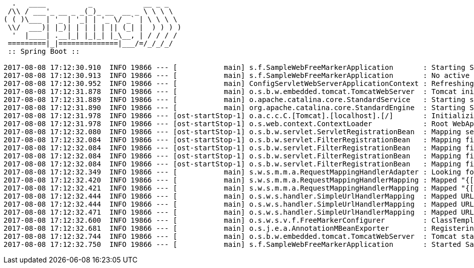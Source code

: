 [source,options="nowrap"]
----
  .   ____          _            __ _ _
 /\\ / ___'_ __ _ _(_)_ __  __ _ \ \ \ \
( ( )\___ | '_ | '_| | '_ \/ _` | \ \ \ \
 \\/  ___)| |_)| | | | | || (_| |  ) ) ) )
  '  |____| .__|_| |_|_| |_\__, | / / / /
 =========|_|==============|___/=/_/_/_/
 :: Spring Boot ::

2017-08-08 17:12:30.910  INFO 19866 --- [           main] s.f.SampleWebFreeMarkerApplication       : Starting SampleWebFreeMarkerApplication on host.local with PID 19866
2017-08-08 17:12:30.913  INFO 19866 --- [           main] s.f.SampleWebFreeMarkerApplication       : No active profile set, falling back to default profiles: default
2017-08-08 17:12:30.952  INFO 19866 --- [           main] ConfigServletWebServerApplicationContext : Refreshing org.springframework.boot.web.servlet.context.AnnotationConfigServletWebServerApplicationContext@76b10754: startup date [Tue Aug 08 17:12:30 BST 2017]; root of context hierarchy
2017-08-08 17:12:31.878  INFO 19866 --- [           main] o.s.b.w.embedded.tomcat.TomcatWebServer  : Tomcat initialized with port(s): 8080 (http)
2017-08-08 17:12:31.889  INFO 19866 --- [           main] o.apache.catalina.core.StandardService   : Starting service [Tomcat]
2017-08-08 17:12:31.890  INFO 19866 --- [           main] org.apache.catalina.core.StandardEngine  : Starting Servlet Engine: Apache Tomcat/8.5.16
2017-08-08 17:12:31.978  INFO 19866 --- [ost-startStop-1] o.a.c.c.C.[Tomcat].[localhost].[/]       : Initializing Spring embedded WebApplicationContext
2017-08-08 17:12:31.978  INFO 19866 --- [ost-startStop-1] o.s.web.context.ContextLoader            : Root WebApplicationContext: initialization completed in 1028 ms
2017-08-08 17:12:32.080  INFO 19866 --- [ost-startStop-1] o.s.b.w.servlet.ServletRegistrationBean  : Mapping servlet: 'dispatcherServlet' to [/]
2017-08-08 17:12:32.084  INFO 19866 --- [ost-startStop-1] o.s.b.w.servlet.FilterRegistrationBean   : Mapping filter: 'characterEncodingFilter' to: [/*]
2017-08-08 17:12:32.084  INFO 19866 --- [ost-startStop-1] o.s.b.w.servlet.FilterRegistrationBean   : Mapping filter: 'hiddenHttpMethodFilter' to: [/*]
2017-08-08 17:12:32.084  INFO 19866 --- [ost-startStop-1] o.s.b.w.servlet.FilterRegistrationBean   : Mapping filter: 'httpPutFormContentFilter' to: [/*]
2017-08-08 17:12:32.084  INFO 19866 --- [ost-startStop-1] o.s.b.w.servlet.FilterRegistrationBean   : Mapping filter: 'requestContextFilter' to: [/*]
2017-08-08 17:12:32.349  INFO 19866 --- [           main] s.w.s.m.m.a.RequestMappingHandlerAdapter : Looking for @ControllerAdvice: org.springframework.boot.web.servlet.context.AnnotationConfigServletWebServerApplicationContext@76b10754: startup date [Tue Aug 08 17:12:30 BST 2017]; root of context hierarchy
2017-08-08 17:12:32.420  INFO 19866 --- [           main] s.w.s.m.m.a.RequestMappingHandlerMapping : Mapped "{[/error]}" onto public org.springframework.http.ResponseEntity<java.util.Map<java.lang.String, java.lang.Object>> org.springframework.boot.autoconfigure.web.servlet.error.BasicErrorController.error(javax.servlet.http.HttpServletRequest)
2017-08-08 17:12:32.421  INFO 19866 --- [           main] s.w.s.m.m.a.RequestMappingHandlerMapping : Mapped "{[/error],produces=[text/html]}" onto public org.springframework.web.servlet.ModelAndView org.springframework.boot.autoconfigure.web.servlet.error.BasicErrorController.errorHtml(javax.servlet.http.HttpServletRequest,javax.servlet.http.HttpServletResponse)
2017-08-08 17:12:32.444  INFO 19866 --- [           main] o.s.w.s.handler.SimpleUrlHandlerMapping  : Mapped URL path [/webjars/**] onto handler of type [class org.springframework.web.servlet.resource.ResourceHttpRequestHandler]
2017-08-08 17:12:32.444  INFO 19866 --- [           main] o.s.w.s.handler.SimpleUrlHandlerMapping  : Mapped URL path [/**] onto handler of type [class org.springframework.web.servlet.resource.ResourceHttpRequestHandler]
2017-08-08 17:12:32.471  INFO 19866 --- [           main] o.s.w.s.handler.SimpleUrlHandlerMapping  : Mapped URL path [/**/favicon.ico] onto handler of type [class org.springframework.web.servlet.resource.ResourceHttpRequestHandler]
2017-08-08 17:12:32.600  INFO 19866 --- [           main] o.s.w.s.v.f.FreeMarkerConfigurer         : ClassTemplateLoader for Spring macros added to FreeMarker configuration
2017-08-08 17:12:32.681  INFO 19866 --- [           main] o.s.j.e.a.AnnotationMBeanExporter        : Registering beans for JMX exposure on startup
2017-08-08 17:12:32.744  INFO 19866 --- [           main] o.s.b.w.embedded.tomcat.TomcatWebServer  : Tomcat started on port(s): 8080 (http)
2017-08-08 17:12:32.750  INFO 19866 --- [           main] s.f.SampleWebFreeMarkerApplication       : Started SampleWebFreeMarkerApplication in 2.172 seconds (JVM running for 2.479)

----
